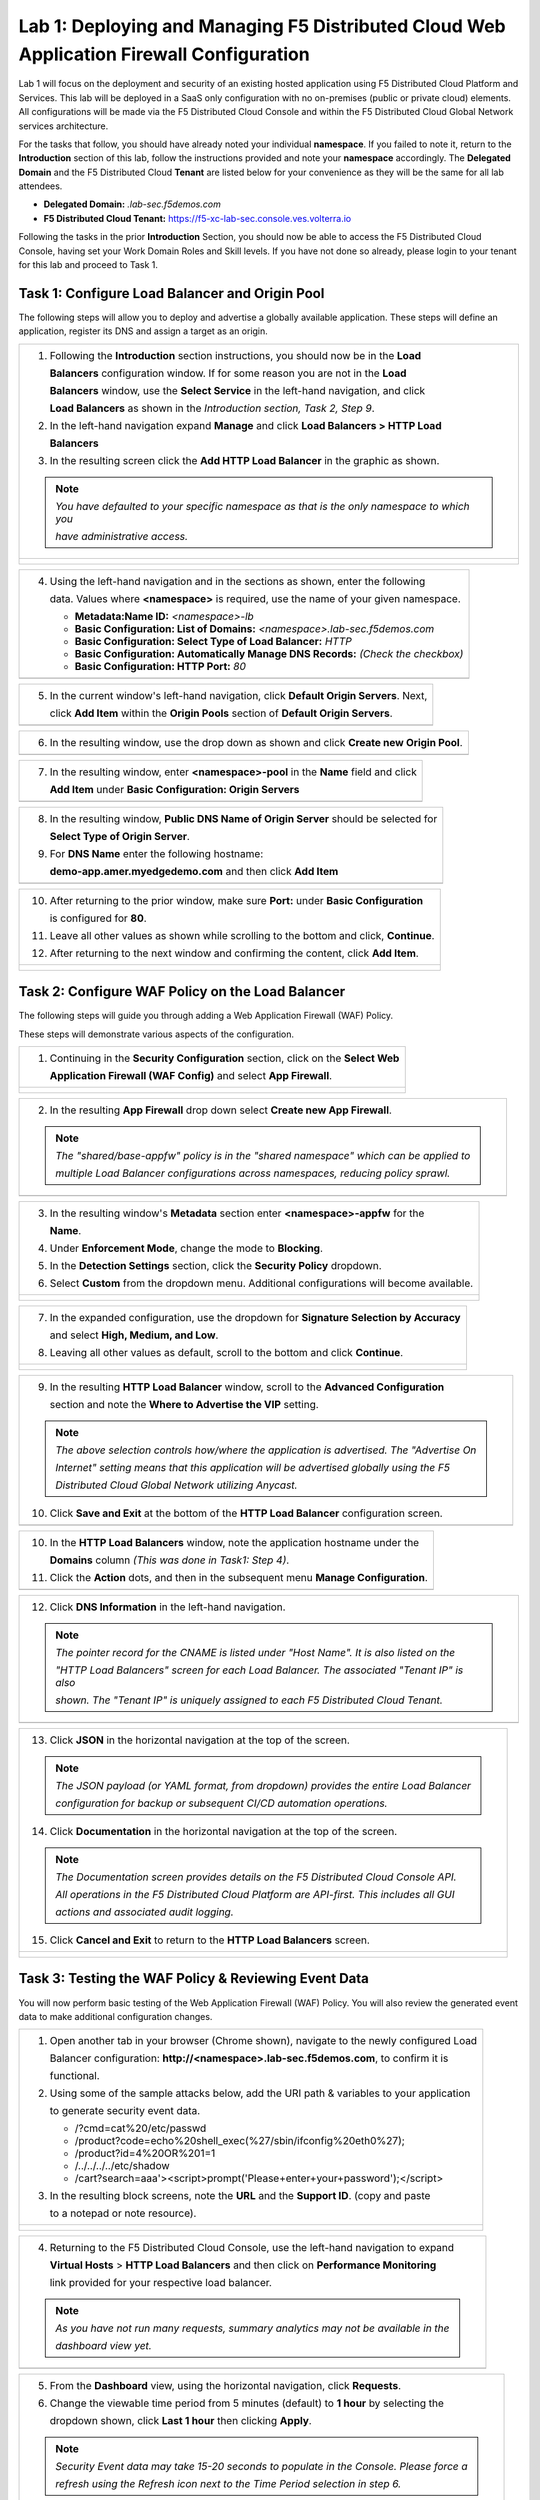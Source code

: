Lab 1: Deploying and Managing F5 Distributed Cloud Web Application Firewall Configuration
=========================================================================================

Lab 1 will focus on the deployment and security of an existing hosted application using F5 
Distributed Cloud Platform and Services. This lab will be deployed in a SaaS only configuration 
with no on-premises (public or private cloud) elements.  All configurations will be made via 
the F5 Distributed Cloud Console and within the F5 Distributed Cloud Global Network services architecture.

For the tasks that follow, you should have already noted your individual **namespace**. If you 
failed to note it, return to the **Introduction** section of this lab, follow the instructions
provided and note your **namespace** accordingly. The **Delegated Domain** and the F5 Distributed Cloud 
**Tenant** are listed below for your convenience as they will be the same for all lab attendees.

* **Delegated Domain:** *.lab-sec.f5demos.com* 
* **F5 Distributed Cloud Tenant:** https://f5-xc-lab-sec.console.ves.volterra.io 

Following the tasks in the prior **Introduction** Section, you should now be able to access the
F5 Distributed Cloud Console, having set your Work Domain Roles and Skill levels. If you have not
done so already, please login to your tenant for this lab and proceed to Task 1.

Task 1: Configure Load Balancer and Origin Pool
~~~~~~~~~~~~~~~~~~~~~~~~~~~~~~~~~~~~~~~~~~~~~~~

The following steps will allow you to deploy and advertise a globally available application.  These
steps will define an application, register its DNS and assign a target as an origin.

+----------------------------------------------------------------------------------------------+
| 1. Following the **Introduction** section  instructions, you should now be in the **Load**   |
|                                                                                              |
|    **Balancers** configuration window. If for some reason you are not in the **Load**        |
|                                                                                              |
|    **Balancers** window, use the **Select Service** in the left-hand navigation, and click   |
|                                                                                              |
|    **Load Balancers** as shown in the *Introduction section, Task 2, Step 9*.                |
|                                                                                              |
| 2. In the left-hand navigation expand **Manage** and click **Load Balancers > HTTP Load**    |
|                                                                                              |
|    **Balancers**                                                                             |
|                                                                                              |
| 3. In the resulting screen click the **Add HTTP Load Balancer** in the graphic as shown.     |
|                                                                                              |
| .. note::                                                                                    |
|    *You have defaulted to your specific namespace as that is the only namespace to which you*|
|                                                                                              |
|    *have administrative access.*                                                             |
+----------------------------------------------------------------------------------------------+
| |lab001|                                                                                     |
|                                                                                              |
| |lab002|                                                                                     |
+----------------------------------------------------------------------------------------------+

+----------------------------------------------------------------------------------------------+
| 4. Using the left-hand navigation and in the sections as shown, enter the following          |
|                                                                                              |
|    data. Values where **<namespace>** is required, use the name of your given namespace.     |
|                                                                                              |
|    * **Metadata:Name ID:**  *<namespace>-lb*                                                 |
|    * **Basic Configuration: List of Domains:** *<namespace>.lab-sec.f5demos.com*             |
|    * **Basic Configuration: Select Type of Load Balancer:** *HTTP*                           |
|    * **Basic Configuration: Automatically Manage DNS Records:** *(Check the checkbox)*       |
|    * **Basic Configuration: HTTP Port:** *80*                                                |
+----------------------------------------------------------------------------------------------+
| |lab003|                                                                                     |
+----------------------------------------------------------------------------------------------+

+----------------------------------------------------------------------------------------------+
| 5. In the current window's left-hand navigation, click **Default Origin Servers**. Next,     |
|                                                                                              |
|    click **Add Item** within the **Origin Pools** section of **Default Origin Servers**.     |
+----------------------------------------------------------------------------------------------+
| |lab004|                                                                                     |
+----------------------------------------------------------------------------------------------+

+----------------------------------------------------------------------------------------------+
| 6. In the resulting window, use the drop down as shown and click **Create new Origin Pool**. |
+----------------------------------------------------------------------------------------------+
| |lab005|                                                                                     |
+----------------------------------------------------------------------------------------------+

+----------------------------------------------------------------------------------------------+
| 7. In the resulting window, enter **<namespace>-pool** in the **Name** field and click       |
|                                                                                              |
|    **Add Item** under **Basic Configuration: Origin Servers**                                |
+----------------------------------------------------------------------------------------------+
| |lab006|                                                                                     |
+----------------------------------------------------------------------------------------------+

+----------------------------------------------------------------------------------------------+
| 8. In the resulting window, **Public DNS Name of Origin Server** should be selected for      |
|                                                                                              |
|    **Select Type of Origin Server**.                                                         |
|                                                                                              |
| 9. For **DNS Name** enter the following hostname:                                            |
|                                                                                              |
|    **demo-app.amer.myedgedemo.com** and then click **Add Item**                              |
+----------------------------------------------------------------------------------------------+
| |lab007|                                                                                     |
+----------------------------------------------------------------------------------------------+

+----------------------------------------------------------------------------------------------+
| 10. After returning to the prior window, make sure **Port:** under **Basic Configuration**   |
|                                                                                              |
|     is configured for **80**.                                                                |
|                                                                                              |
| 11. Leave all other values as shown while scrolling to the bottom and click, **Continue**.   |
|                                                                                              |
| 12. After returning to the next window and confirming the content, click **Add Item**.       |
+----------------------------------------------------------------------------------------------+
| |lab008|                                                                                     |
|                                                                                              |
| |lab009|                                                                                     |
|                                                                                              |
| |lab010|                                                                                     |
+----------------------------------------------------------------------------------------------+

Task 2: Configure WAF Policy on the Load Balancer
~~~~~~~~~~~~~~~~~~~~~~~~~~~~~~~~~~~~~~~~~~~~~~~~~

The following steps will guide you through adding a Web Application Firewall (WAF) Policy.

These steps will demonstrate various aspects of the configuration.

+----------------------------------------------------------------------------------------------+
| 1. Continuing in the **Security Configuration** section, click on the **Select Web**         |
|                                                                                              |
|    **Application Firewall (WAF Config)** and select **App Firewall**.                        |
+----------------------------------------------------------------------------------------------+
| |lab012|                                                                                     |
|                                                                                              |
| |lab013|                                                                                     |
+----------------------------------------------------------------------------------------------+

+----------------------------------------------------------------------------------------------+
| 2. In the resulting **App Firewall** drop down select **Create new App Firewall**.           |
|                                                                                              |
| .. note::                                                                                    |
|    *The "shared/base-appfw" policy is in the "shared namespace" which can be applied to*     |
|                                                                                              |
|    *multiple Load Balancer configurations across namespaces, reducing policy sprawl.*        |
+----------------------------------------------------------------------------------------------+
| |lab014|                                                                                     |
+----------------------------------------------------------------------------------------------+

+----------------------------------------------------------------------------------------------+
| 3. In the resulting window's **Metadata** section enter **<namespace>-appfw** for the        |
|                                                                                              |
|    **Name**.                                                                                 |
|                                                                                              |
| 4. Under **Enforcement Mode**, change the mode to **Blocking**.                              |
|                                                                                              |
| 5. In the **Detection Settings** section, click the **Security Policy** dropdown.            |
|                                                                                              |
| 6. Select **Custom** from the dropdown menu. Additional configurations will become available.|
+----------------------------------------------------------------------------------------------+
| |lab015|                                                                                     |
|                                                                                              |
| |lab016|                                                                                     |
+----------------------------------------------------------------------------------------------+

+----------------------------------------------------------------------------------------------+
| 7. In the expanded configuration, use the dropdown for **Signature Selection by Accuracy**   |
|                                                                                              |
|    and select **High, Medium, and Low**.                                                     |
|                                                                                              |
| 8. Leaving all other values as default, scroll to the bottom and click **Continue**.         |
+----------------------------------------------------------------------------------------------+
| |lab017|                                                                                     |
|                                                                                              |
| |lab018|                                                                                     |
+----------------------------------------------------------------------------------------------+

+----------------------------------------------------------------------------------------------+
| 9. In the resulting **HTTP Load Balancer** window, scroll to the **Advanced Configuration**  |
|                                                                                              |
|    section and note the **Where to Advertise the VIP** setting.                              |
|                                                                                              |
| .. note::                                                                                    |
|    *The above selection controls how/where the application is advertised. The "Advertise On* |
|                                                                                              |
|    *Internet" setting means that this application will be advertised globally using the F5*  |
|                                                                                              |
|    *Distributed Cloud Global Network utilizing Anycast.*                                     |
|                                                                                              |
| 10. Click **Save and Exit** at the bottom of the **HTTP Load Balancer** configuration screen.|
+----------------------------------------------------------------------------------------------+
| |lab019|                                                                                     |
+----------------------------------------------------------------------------------------------+

+----------------------------------------------------------------------------------------------+
| 10. In the **HTTP Load Balancers** window, note the application hostname under the           |
|                                                                                              |
|     **Domains** column *(This was done in Task1: Step 4)*.                                   |
|                                                                                              |
| 11. Click the **Action** dots, and then in the subsequent menu **Manage Configuration**.     |
+----------------------------------------------------------------------------------------------+
| |lab020|                                                                                     |
+----------------------------------------------------------------------------------------------+

+----------------------------------------------------------------------------------------------+
| 12. Click **DNS Information** in the left-hand navigation.                                   |
|                                                                                              |
| .. note::                                                                                    |
|    *The pointer record for the CNAME is listed under "Host Name". It is also listed on the*  |
|                                                                                              |
|    *"HTTP Load Balancers" screen for each Load Balancer. The associated "Tenant IP" is also* |
|                                                                                              |
|    *shown. The "Tenant IP" is uniquely assigned to each F5 Distributed Cloud Tenant.*        |
+----------------------------------------------------------------------------------------------+
| |lab021|                                                                                     |
+----------------------------------------------------------------------------------------------+

+----------------------------------------------------------------------------------------------+
| 13. Click **JSON** in the horizontal navigation at the top of the screen.                    |
|                                                                                              |
|                                                                                              |
| .. note::                                                                                    |
|    *The JSON payload (or YAML format, from dropdown) provides the entire Load Balancer*      |
|                                                                                              |
|    *configuration for backup or subsequent CI/CD automation operations.*                     |
|                                                                                              |
| 14. Click **Documentation** in the horizontal navigation at the top of the screen.           |
|                                                                                              |
| .. note::                                                                                    |
|    *The Documentation screen provides details on the F5 Distributed Cloud Console API.*      |
|                                                                                              |
|    *All operations in the F5 Distributed Cloud Platform are API-first. This includes all GUI*|
|                                                                                              |
|    *actions and associated audit logging.*                                                   |
|                                                                                              |
| 15. Click **Cancel and Exit** to return to the **HTTP Load Balancers** screen.               |
+----------------------------------------------------------------------------------------------+
| |lab022|                                                                                     |
|                                                                                              |
| |lab023|                                                                                     |
+----------------------------------------------------------------------------------------------+

Task 3: Testing the WAF Policy & Reviewing Event Data  
~~~~~~~~~~~~~~~~~~~~~~~~~~~~~~~~~~~~~~~~~~~~~~~~~~~~~

You will now perform basic testing of the Web Application Firewall (WAF) Policy. You will also 
review the generated event data to make additional configuration changes.

+----------------------------------------------------------------------------------------------+
| 1. Open another tab in your browser (Chrome shown), navigate to the newly configured Load    |
|                                                                                              |
|    Balancer configuration: **http://<namespace>.lab-sec.f5demos.com**, to confirm it is      |
|                                                                                              |
|    functional.                                                                               |
|                                                                                              |
| 2. Using some of the sample attacks below, add the URI path & variables to your application  |
|                                                                                              |
|    to generate security event data.                                                          |
|                                                                                              |
|    * /?cmd=cat%20/etc/passwd                                                                 |
|    * /product?code=echo%20shell_exec(%27/sbin/ifconfig%20eth0%27);                           |
|    * /product?id=4%20OR%201=1                                                                |
|    * /../../../../etc/shadow                                                                 |
|    * /cart?search=aaa'><script>prompt('Please+enter+your+password');</script>                |
|                                                                                              |
| 3. In the resulting block screens, note the **URL** and the **Support ID**. (copy and paste  |
|                                                                                              |
|    to a notepad or note resource).                                                           |
+----------------------------------------------------------------------------------------------+
| |lab024|                                                                                     |
|                                                                                              |
| |lab025|                                                                                     |
|                                                                                              |
| |lab026|                                                                                     |
+----------------------------------------------------------------------------------------------+

+----------------------------------------------------------------------------------------------+
| 4. Returning to the F5 Distributed Cloud Console, use the left-hand navigation to expand     |
|                                                                                              |
|    **Virtual Hosts** > **HTTP Load Balancers** and then click on **Performance Monitoring**  |
|                                                                                              |
|    link provided for your respective load balancer.                                          |
|                                                                                              |
| .. note::                                                                                    |
|    *As you have not run many requests, summary analytics may not be available in the*        |
|                                                                                              |
|    *dashboard view yet.*                                                                     |
+----------------------------------------------------------------------------------------------+
| |lab027|                                                                                     |
+----------------------------------------------------------------------------------------------+

+----------------------------------------------------------------------------------------------+
| 5. From the **Dashboard** view, using the horizontal navigation, click **Requests**.         |
|                                                                                              |
| 6. Change the viewable time period from 5 minutes (default) to **1 hour** by selecting the   |
|                                                                                              |
|    dropdown shown, click **Last 1 hour** then clicking **Apply**.                            |
|                                                                                              |
| .. note::                                                                                    |
|    *Security Event data may take 15-20 seconds to populate in the Console. Please force a*   |
|                                                                                              |
|    *refresh using the Refresh icon next to the Time Period selection in step 6.*             |
+----------------------------------------------------------------------------------------------+
| |lab028|                                                                                     |
+----------------------------------------------------------------------------------------------+

+----------------------------------------------------------------------------------------------+
| 7. Expand one of the requests and noted on the **Information** link that summary request     |
|                                                                                              |
|    details are available as is per request duration timing. Note that you can also use the   |
|                                                                                              |
|    horizontal, clickable response code filters to quickly filter requests.                   |
|                                                                                              |
| 8. Click on the **JSON** link to get more data about the request.                            |
+----------------------------------------------------------------------------------------------+
| |lab029|                                                                                     |
|                                                                                              |
| |lab030|                                                                                     |
+----------------------------------------------------------------------------------------------+

+----------------------------------------------------------------------------------------------+
| 9. Use the **Monitoring** dropdown near your Load Balancer name at the top of the screen to  |
|                                                                                              |
|    to select **Security Monitoring**.                                                        |
+----------------------------------------------------------------------------------------------+
| |lab031|                                                                                     |
+----------------------------------------------------------------------------------------------+

+----------------------------------------------------------------------------------------------+
| 10. From the **Dashboard** view, using the horizontal navigation, click **Security Events**. |
|                                                                                              |
| 11. Expand your latest security event as shown.                                              |
|                                                                                              |
| .. note::                                                                                    |
|    *If you lost your 1 Hour Filter, re-apply using Task 3: Step 6*                           |
+----------------------------------------------------------------------------------------------+
| |lab032|                                                                                     |
|                                                                                              |
| |lab033|                                                                                     |
+----------------------------------------------------------------------------------------------+

+----------------------------------------------------------------------------------------------+
| 12. Note the summary detail provided **Information** link and identify the **Request ID**    |
|                                                                                              |
|     which is synonymous with **Support ID** (filterable) from the Security Event Block Page. |
|                                                                                              |
| 13. Scroll to the bottom of the information screen to see specific signatures detected and   |
|                                                                                              |
|     actions taken during the security event.                                                 |
|                                                                                              |
| .. note::                                                                                    |
|    *Similar to a Request, Security Events also have additional detail in JSON format.*       |
|                                                                                              |
| 14. Next, click on the **Add Filter** link just under the **Security Events** title near the |
|                                                                                              |
|     top of the **Security Events** window.                                                   |
+----------------------------------------------------------------------------------------------+
| |lab034|                                                                                     |
|                                                                                              |
| |lab035|                                                                                     |
+----------------------------------------------------------------------------------------------+

+----------------------------------------------------------------------------------------------+
| 15. Type **req** in the open dialogue window and select **req_id** from the dropdown.        |
|                                                                                              |
| 16. Next, select **In** from the **Select Operator** dropdown.                               |
|                                                                                              |
| 17. Finally, select/assign a value that matches one of your recorded **Support IDs** from    |
|                                                                                              |
|     Task 3, Step 2 as shown.  You can also optionally just paste the Support ID in the       |
|                                                                                              |
|     value field and click **Apply**.                                                         |
+----------------------------------------------------------------------------------------------+
| |lab036|                                                                                     |
|                                                                                              |
| |lab037|                                                                                     |
|                                                                                              |
| |lab038|                                                                                     |
+----------------------------------------------------------------------------------------------+

+----------------------------------------------------------------------------------------------+
| 18. You should now be filtered to a single Security Event, as shown with your selected       |
|                                                                                              |
|     filter. You can expand and review the request as desired using the **arrow** icon.       |
|                                                                                              |
| 19. Under the **Actions** column, click on the three Action dots (Scroll to right).          |
+----------------------------------------------------------------------------------------------+
| |lab039|                                                                                     |
+----------------------------------------------------------------------------------------------+

+----------------------------------------------------------------------------------------------+
| 18. Select **Create WAF Exclusion rule** from the dropdown that appears.                     |
|                                                                                              |
| .. note::                                                                                    |
|    *Adding requestor to "Blocked or Trusted Clients" is also available.*                     |
|                                                                                              |
| 19. In the subsequent **Simple WAF Exclusion Rule** window, review the settings (which are   |
|                                                                                              |
|     editable) by scrolling through the window.  The values have been auto-populated based on |
|                                                                                              |
|     the selected event to be excluded.                                                       |
|                                                                                              |
| 20. In the **Expiration  Timestamp** field enter a timestamp 10 minutes from now at which    |
|                                                                                              |
|     the exclusion should expire. (helpful when testing/validating). the format should be as  |
|                                                                                              |
|     shown *YYYY-MM-DD HH:MM:SS (2022-05-30 01:21:00)*.                                       |
|                                                                                              |
| 21. Click **Apply** when complete.                                                           |
+----------------------------------------------------------------------------------------------+
| |lab040|                                                                                     |
|                                                                                              |
| |lab041|                                                                                     |
|                                                                                              |
| |lab042|                                                                                     |
+----------------------------------------------------------------------------------------------+

+----------------------------------------------------------------------------------------------+
| 22. Click **Apply** on the **WAF Exclusion Rules** summary screen.                           |
|                                                                                              |
| 23. Click on **Security Configuration** in the left-hand navigation and note the added       |
|                                                                                              |
|     **WAF Exclusion Rules** configuration.                                                   |
|                                                                                              |
| 24. Scroll to the bottom of the **HTTP Load Balancer** configuration window and click the    |
|                                                                                              |
|     **Save and Exit** button.                                                                |
|                                                                                              |
| .. note::                                                                                    |
|    *Rerunning the attack you just excluded, you will note that it is no longer blocked*.     |
+----------------------------------------------------------------------------------------------+
| |lab043|                                                                                     |
|                                                                                              |
| |lab044|                                                                                     |
|                                                                                              |
| |lab045|                                                                                     |
+----------------------------------------------------------------------------------------------+

Task 4: Understanding Exclusions and Customizing WAF Policy  
~~~~~~~~~~~~~~~~~~~~~~~~~~~~~~~~~~~~~~~~~~~~~~~~~~~~~~~~~~~

In this task you will come to understand how exclusions are applied. You will also further  
customize the WAF policy just built.

+----------------------------------------------------------------------------------------------+
| 1. In the **HTTP Load Balancers** window **(Manage > Load Balancers > HTTP Load Balancers)** |
|                                                                                              |
|    Click on the three action dots in the **Actions** column then **Manage Configuration**    |
|                                                                                              |
|    from the dropdown menu.                                                                   |
|                                                                                              |
| 2. Click on the **JSON** tab in the horizontal navigation as shown and scroll to find the    |
|                                                                                              |
|    **waf_exclusion_rule** section. Observe that the exclusion rule is associated with the    |
|                                                                                              |
|    Load Balancer configuration and not the WAF Policy.                                       |
|                                                                                              |
| .. note::                                                                                    |
|    *This allows for policy reuse and reduces the need for specific application WAF Policies*.|
|                                                                                              |
| 3. Click on the **Cancel and Exit** to return to the prior window.                           |
+----------------------------------------------------------------------------------------------+
| |lab046|                                                                                     |
|                                                                                              |
| |lab047|                                                                                     |
+----------------------------------------------------------------------------------------------+

+----------------------------------------------------------------------------------------------+
| 4. In the left-hand navigation menu, expand the **Security** section and click the **App**   |
|                                                                                              |
|    **Firewall** link.                                                                        |
|                                                                                              |
| 5. On your App Firewall policy **<namespace>-appfw**, click the three dots in the **Actions**|
|                                                                                              |
|    column and then click **Manage Configuration**.                                           |
|                                                                                              |
| 6. Click **Edit Configuration** in the top right corner.                                     |
+----------------------------------------------------------------------------------------------+
| |lab048|                                                                                     |
|                                                                                              |
| |lab049|                                                                                     |
|                                                                                              |
| |lab050|                                                                                     |
+----------------------------------------------------------------------------------------------+

+----------------------------------------------------------------------------------------------+
| 7. Use the left-hand navigation and click on **Advanced Configuration**.                     |
|                                                                                              |
| 8. Toggle the **Show Advanced Fields** button to on.                                         |
|                                                                                              |
| 9. Click the dropdown on **Blocking Response Page** and select **Custom** from the dropdown. |
+----------------------------------------------------------------------------------------------+
| |lab051|                                                                                     |
|                                                                                              |
| |lab052|                                                                                     |
+----------------------------------------------------------------------------------------------+

+----------------------------------------------------------------------------------------------+
| 10. In the **Blocking Response Page Body** replace the existing text with the text provided  |
|                                                                                              |
|     below.                                                                                   |
|                                                                                              |
| 11. Click **Save and Exit** when completed.                                                  |
|                                                                                              |
| 12. You can rerun an attack from Task 3: Step 2 to see the new custom block page.            |
+----------------------------------------------------------------------------------------------+
| |lab053|                                                                                     |
|                                                                                              |
| |lab054|                                                                                     |
|                                                                                              |
| |lab055|                                                                                     |
+----------------------------------------------------------------------------------------------+

Sample Blocking Response Page to be copied::

  <style>body { font-family: Source Sans Pro, sans-serif; }</style>
  <html style="margin: 0;"><head><title>Rejected Request</title></head>
  <body style="margin : 0;">
  <div style="background-color: #046b99; height: 40px; width: 100%;"></div>
  <div style="min-height: 100px; background-color: white; text-align: center;"></div>
  <div style="background-color: #fdb81e; height: 5px; width: 100%;"></div>
  <div id="main-content" style="width: 100%; ">
  <table width="100%"><tr><td style="text-align: center;">
  <div style="margin-left: 50px;">
  <div style="margin-bottom: 35px;"><br/>
  <span style="font-size: 40pt; color: #046b99;">Rejected Request</span>
  </div><div style="font-size: 14pt;">
  <p>The requested URL was rejected. Please consult with your administrator.</p>
  <p>Your Support ID is: <span style="color:red; font-weight:bold">{{request_id}}</span></p>
  <p><a href="javascript:history.back()">[Go Back]</a></p>
  </div></div></td></tr></table></div>
  <div style="background-color: #222222; position: fixed; bottom: 0px; height: 40px; width: 100%; text-align: center;"></div>
  </body></html>

+----------------------------------------------------------------------------------------------+
| **End of Lab 1:**  This concludes Lab 1, feel free to review and test the configuration.     |
|                                                                                              |
| A brief presentation will be shared prior to the beginning of Lab 2.                         |
+----------------------------------------------------------------------------------------------+
| |labend|                                                                                     |
+----------------------------------------------------------------------------------------------+

.. |lab001| image:: _static//lab1-001.png
   :width: 800px
.. |lab002| image:: _static//lab1-002.png
   :width: 800px
.. |lab003| image:: _static//lab1-003.png
   :width: 800px
.. |lab004| image:: _static//lab1-004.png
   :width: 800px
.. |lab005| image:: _static//lab1-005.png
   :width: 800px
.. |lab006| image:: _static//lab1-006.png
   :width: 800px
.. |lab007| image:: _static//lab1-007.png
   :width: 800px
.. |lab008| image:: _static//lab1-008.png
   :width: 800px
.. |lab009| image:: _static//lab1-009.png
   :width: 800px
.. |lab010| image:: _static//lab1-010.png
   :width: 800px
.. |lab012| image:: _static//lab1-012.png
   :width: 800px
.. |lab013| image:: _static//lab1-013.png
   :width: 800px
.. |lab014| image:: _static//lab1-014.png
   :width: 800px
.. |lab015| image:: _static//lab1-015.png
   :width: 800px
.. |lab016| image:: _static//lab1-016.png
   :width: 800px
.. |lab017| image:: _static//lab1-017.png
   :width: 800px
.. |lab018| image:: _static//lab1-018.png
   :width: 800px
.. |lab019| image:: _static//lab1-019.png
   :width: 800px
.. |lab020| image:: _static//lab1-020.png
   :width: 800px
.. |lab021| image:: _static//lab1-021.png
   :width: 800px
.. |lab022| image:: _static//lab1-022.png
   :width: 800px
.. |lab023| image:: _static//lab1-023.png
   :width: 800px
.. |lab024| image:: _static//lab1-024.png
   :width: 800px
.. |lab025| image:: _static//lab1-025.png
   :width: 800px
.. |lab026| image:: _static//lab1-026.png
   :width: 800px
.. |lab027| image:: _static//lab1-027.png
   :width: 800px
.. |lab028| image:: _static//lab1-028.png
   :width: 800px
.. |lab029| image:: _static//lab1-029.png
   :width: 800px
.. |lab030| image:: _static//lab1-030.png
   :width: 800px
.. |lab031| image:: _static//lab1-031.png
   :width: 800px
.. |lab032| image:: _static//lab1-032.png
   :width: 800px
.. |lab033| image:: _static//lab1-033.png
   :width: 800px
.. |lab034| image:: _static//lab1-034.png
   :width: 800px
.. |lab035| image:: _static//lab1-035.png
   :width: 800px
.. |lab036| image:: _static//lab1-036.png
   :width: 800px
.. |lab037| image:: _static//lab1-037.png
   :width: 800px
.. |lab038| image:: _static//lab1-038.png
   :width: 800px
.. |lab039| image:: _static//lab1-039.png
   :width: 800px
.. |lab040| image:: _static//lab1-040.png
   :width: 800px
.. |lab041| image:: _static//lab1-041.png
   :width: 800px
.. |lab042| image:: _static//lab1-042.png
   :width: 800px
.. |lab043| image:: _static//lab1-043.png
   :width: 800px
.. |lab044| image:: _static//lab1-044.png
   :width: 800px
.. |lab045| image:: _static//lab1-045.png
   :width: 800px
.. |lab046| image:: _static//lab1-046.png
   :width: 800px
.. |lab047| image:: _static//lab1-047.png
   :width: 800px
.. |lab048| image:: _static//lab1-048.png
   :width: 800px
.. |lab049| image:: _static//lab1-049.png
   :width: 800px
.. |lab050| image:: _static//lab1-050.png
   :width: 800px
.. |lab051| image:: _static//lab1-051.png
   :width: 800px
.. |lab052| image:: _static//lab1-052.png
   :width: 800px
.. |lab053| image:: _static//lab1-053.png
   :width: 800px
.. |lab054| image:: _static//lab1-054.png
   :width: 800px
.. |lab055| image:: _static//lab1-055.png
   :width: 800px
.. |labend| image:: _static//labend.png
   :width: 800px
